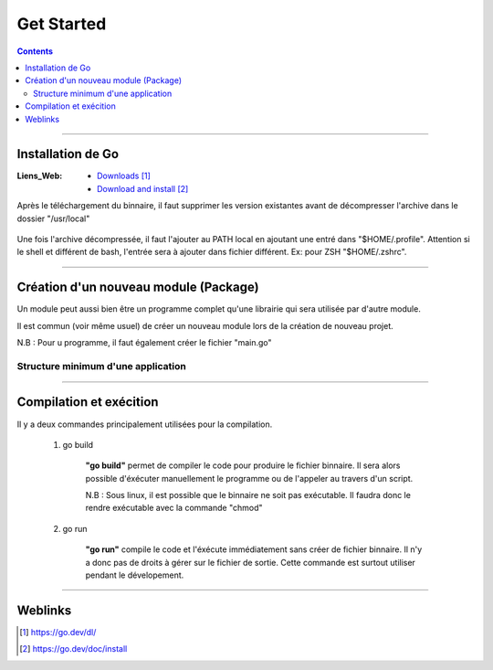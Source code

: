 ===========
Get Started
===========

.. index::
   single: Get Started
   single: Go; Get Started

.. contents::
    :depth: 3
    :backlinks: top

####

------------------
Installation de Go
------------------

:Liens_Web:
    * `Downloads`_
    * `Download and install`_

.. _`Downloads`: https://go.dev/dl/
.. _`Download and install`: https://go.dev/doc/install

Après le téléchargement du binnaire, il faut supprimer les version existantes avant de décompresser
l'archive dans le dossier "/usr/local"

    .. code:: shell
        :number-lines:
        :force:

         rm -rf /usr/local/go && tar -C /usr/local -xzf go1.19.4.linux-amd64.tar.gz

Une fois l'archive décompressée, il faut l'ajouter au PATH local en ajoutant une entré dans
"$HOME/.profile". Attention si le shell et différent de bash, l'entrée sera à ajouter dans fichier
différent. Ex: pour ZSH "$HOME/.zshrc".


    .. code:: shell
        :number-lines:
        :force:

        export PATH=$PATH:/usr/local/go/bin

####

--------------------------------------
Création d'un nouveau module (Package)
--------------------------------------

Un module peut aussi bien être un programme complet qu'une librairie qui sera utilisée par d'autre
module.

Il est commun (voir même usuel) de créer un nouveau module lors de la création de nouveau projet.

N.B : Pour u programme, il faut également créer le fichier "main.go"

    .. code:: shell
        :number-lines:
        :force:

        # Se placer dans le dossier de déstination
        cd monSupperModule

        # Initialiser le module
        # go mod init [nom_du_package]
        go mod init monSupperModule

Structure minimum d'une application
===================================

    .. code:: go
        :number-lines:
        :force:

        // Tous les fichiers ".go" doivent appartenir à un package
        package main

        // Import des package ou bibliothèque extérieur
        import "fmt" 

        // Déclaration de la fonction principale.
        func main() {
            fmt.Println("Todo: add some features")
        }

####

------------------------
Compilation et exécition
------------------------

Il y a deux commandes principalement utilisées pour la compilation.

    #. go build

        **"go build"** permet de compiler le code pour produire le fichier binnaire. Il sera alors 
        possible d'éxécuter manuellement le programme ou de l'appeler au travers d'un script.


        .. code:: shell
            :number-lines:
            :force:

            go build .

        N.B : Sous linux, il est possible que le binnaire ne soit pas exécutable. Il faudra donc le
        rendre exécutable avec la commande "chmod"

        .. code:: shell
            :number-lines:
            :force:

            chmod +x [nom_du_binnaire]

    #. go run

        **"go run"** compile le code et l'éxécute immédiatement sans créer de fichier binnaire. Il 
        n'y a donc pas de droits à gérer sur le fichier de sortie. Cette commande est surtout
        utiliser pendant le dévelopement.

        .. code:: shell
            :number-lines:
            :force:

            go run .

####

--------
Weblinks
--------

.. target-notes::